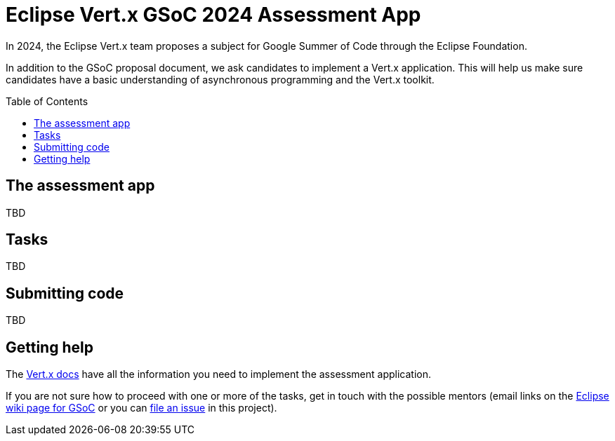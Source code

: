 = Eclipse Vert.x GSoC 2024 Assessment App
:toc:
:toc-placement!:

In 2024, the Eclipse Vert.x team proposes a subject for Google Summer of Code through the Eclipse Foundation.

In addition to the GSoC proposal document, we ask candidates to implement a Vert.x application.
This will help us make sure candidates have a basic understanding of asynchronous programming and the Vert.x toolkit.

toc::[]

== The assessment app

TBD

== Tasks

TBD

== Submitting code

TBD

== Getting help

The http://vertx.io/docs[Vert.x docs] have all the information you need to implement the assessment application.

If you are not sure how to proceed with one or more of the tasks, get in touch with the possible mentors (email links on the https://wiki.eclipse.org/Google_Summer_of_Code_2023_Ideas#Eclipse_Vert.x[Eclipse wiki page for GSoC] or you can https://github.com/tsegismont/vertx-gsoc-2023-qotd/issues/new[file an issue] in this project).
